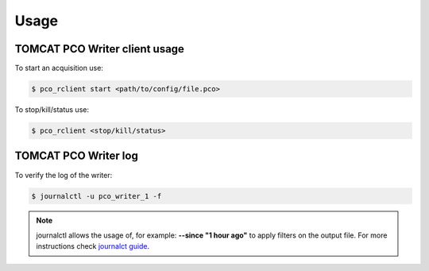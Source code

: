 #####
Usage
#####

TOMCAT PCO Writer client usage
------------------------------

To start an acquisition use:

.. code-block:: bash
    
    $ pco_rclient start <path/to/config/file.pco>


To stop/kill/status use:

.. code-block:: bash
    
    $ pco_rclient <stop/kill/status>


TOMCAT PCO Writer log
---------------------

To verify the log of the writer:

.. code-block:: bash
    
    $ journalctl -u pco_writer_1 -f


.. note::
   journalctl allows  the usage of, for example: **--since "1 hour ago"** to apply filters on the output file. For more instructions check `journalct guide`_.

.. _journalct guide:  https://www.loggly.com/ultimate-guide/using-journalctl/